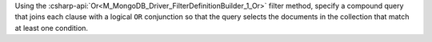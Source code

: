 Using the :csharp-api:`Or<M_MongoDB_Driver_FilterDefinitionBuilder_1_Or>` filter method, specify a
compound query that joins each clause with a logical ``OR``
conjunction so that the query selects the documents in the
collection that match at least one condition.

